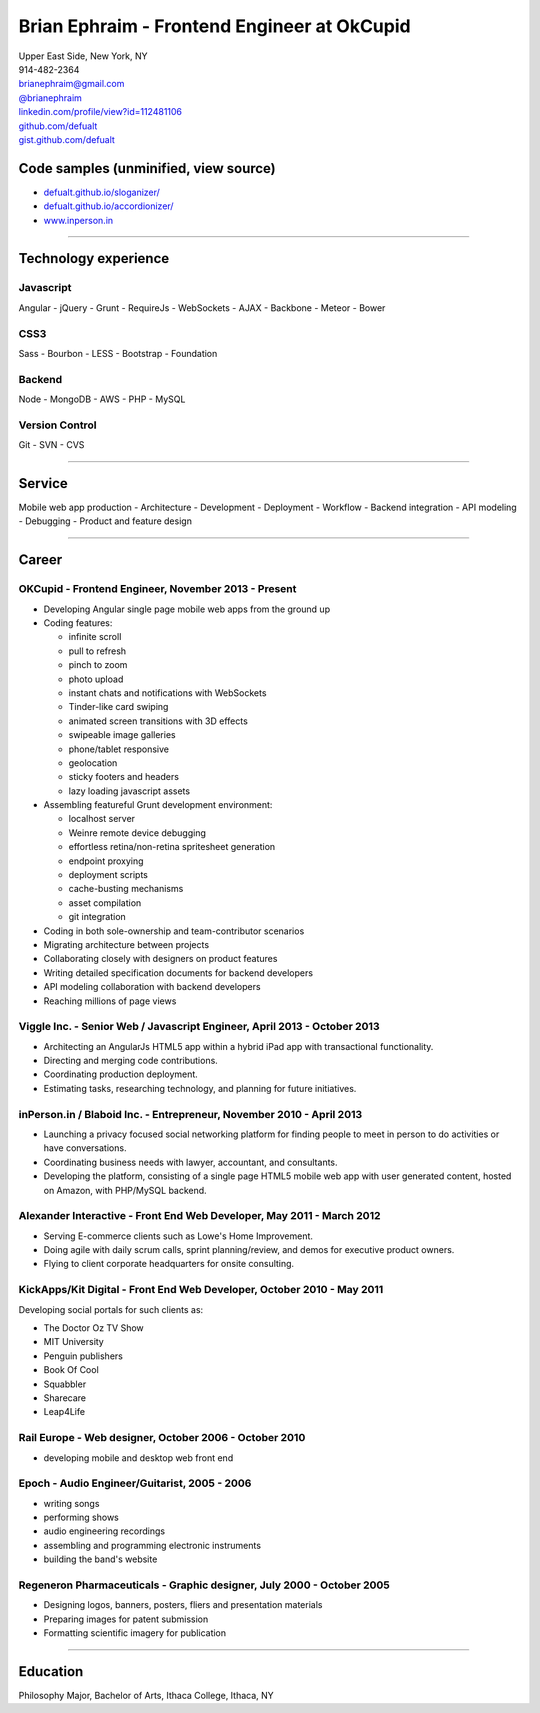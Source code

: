 **Brian Ephraim** - Frontend Engineer at OkCupid
================================================

| Upper East Side, New York, NY
| 914-482-2364
| `brianephraim@gmail.com <mailto://brianephraim@gmail.com>`__
| `@brianephraim <http://twitter.com/brianephraim>`__
| `linkedin.com/profile/view?id=112481106 <http://www.linkedin.com/profile/view?id=112481106>`__
| `github.com/defualt <http://github.com/defualt>`__
| `gist.github.com/defualt <https://gist.github.com/defualt>`__

Code samples (unminified, view source)
--------------------------------------

-  `defualt.github.io/sloganizer/ <http://defualt.github.io/sloganizer/>`__

-  `defualt.github.io/accordionizer/ <http://defualt.github.io/accordionizer/>`__

-  `www.inperson.in <http://www.inperson.in>`__

--------------

Technology experience
---------------------

Javascript
~~~~~~~~~~

Angular - jQuery - Grunt - RequireJs - WebSockets - AJAX - Backbone -
Meteor - Bower

CSS3
~~~~

Sass - Bourbon - LESS - Bootstrap - Foundation

Backend
~~~~~~~

Node - MongoDB - AWS - PHP - MySQL

Version Control
~~~~~~~~~~~~~~~

Git - SVN - CVS

--------------

Service
-------

Mobile web app production - Architecture - Development - Deployment -
Workflow - Backend integration - API modeling - Debugging - Product and
feature design

--------------

Career
------

OKCupid - Frontend Engineer, November 2013 - Present
~~~~~~~~~~~~~~~~~~~~~~~~~~~~~~~~~~~~~~~~~~~~~~~~~~~~

-  Developing Angular single page mobile web apps from the ground up
-  Coding features:

   -  infinite scroll
   -  pull to refresh
   -  pinch to zoom
   -  photo upload
   -  instant chats and notifications with WebSockets
   -  Tinder-like card swiping
   -  animated screen transitions with 3D effects
   -  swipeable image galleries
   -  phone/tablet responsive
   -  geolocation
   -  sticky footers and headers
   -  lazy loading javascript assets

-  Assembling featureful Grunt development environment:

   -  localhost server
   -  Weinre remote device debugging
   -  effortless retina/non-retina spritesheet generation
   -  endpoint proxying
   -  deployment scripts
   -  cache-busting mechanisms
   -  asset compilation
   -  git integration

-  Coding in both sole-ownership and team-contributor scenarios
-  Migrating architecture between projects
-  Collaborating closely with designers on product features
-  Writing detailed specification documents for backend developers
-  API modeling collaboration with backend developers
-  Reaching millions of page views

Viggle Inc. - Senior Web / Javascript Engineer, April 2013 - October 2013
~~~~~~~~~~~~~~~~~~~~~~~~~~~~~~~~~~~~~~~~~~~~~~~~~~~~~~~~~~~~~~~~~~~~~~~~~

-  Architecting an AngularJs HTML5 app within a hybrid iPad app with
   transactional functionality.
-  Directing and merging code contributions.
-  Coordinating production deployment.
-  Estimating tasks, researching technology, and planning for future
   initiatives.

inPerson.in / Blaboid Inc. - Entrepreneur, November 2010 - April 2013
~~~~~~~~~~~~~~~~~~~~~~~~~~~~~~~~~~~~~~~~~~~~~~~~~~~~~~~~~~~~~~~~~~~~~

-  Launching a privacy focused social networking platform for finding
   people to meet in person to do activities or have conversations.
-  Coordinating business needs with lawyer, accountant, and consultants.
-  Developing the platform, consisting of a single page HTML5 mobile web
   app with user generated content, hosted on Amazon, with PHP/MySQL
   backend.

Alexander Interactive - Front End Web Developer, May 2011 - March 2012
~~~~~~~~~~~~~~~~~~~~~~~~~~~~~~~~~~~~~~~~~~~~~~~~~~~~~~~~~~~~~~~~~~~~~~

-  Serving E-commerce clients such as Lowe's Home Improvement.
-  Doing agile with daily scrum calls, sprint planning/review, and demos
   for executive product owners.
-  Flying to client corporate headquarters for onsite consulting.

KickApps/Kit Digital - Front End Web Developer, October 2010 - May 2011
~~~~~~~~~~~~~~~~~~~~~~~~~~~~~~~~~~~~~~~~~~~~~~~~~~~~~~~~~~~~~~~~~~~~~~~

Developing social portals for such clients as:

-  The Doctor Oz TV Show
-  MIT University
-  Penguin publishers
-  Book Of Cool
-  Squabbler
-  Sharecare
-  Leap4Life

Rail Europe - Web designer, October 2006 - October 2010
~~~~~~~~~~~~~~~~~~~~~~~~~~~~~~~~~~~~~~~~~~~~~~~~~~~~~~~

-  developing mobile and desktop web front end

Epoch - Audio Engineer/Guitarist, 2005 - 2006
~~~~~~~~~~~~~~~~~~~~~~~~~~~~~~~~~~~~~~~~~~~~~

-  writing songs
-  performing shows
-  audio engineering recordings
-  assembling and programming electronic instruments
-  building the band's website

Regeneron Pharmaceuticals - Graphic designer, July 2000 - October 2005
~~~~~~~~~~~~~~~~~~~~~~~~~~~~~~~~~~~~~~~~~~~~~~~~~~~~~~~~~~~~~~~~~~~~~~

-  Designing logos, banners, posters, fliers and presentation materials
-  Preparing images for patent submission
-  Formatting scientific imagery for publication

--------------

Education
---------

Philosophy Major, Bachelor of Arts, Ithaca College, Ithaca, NY

